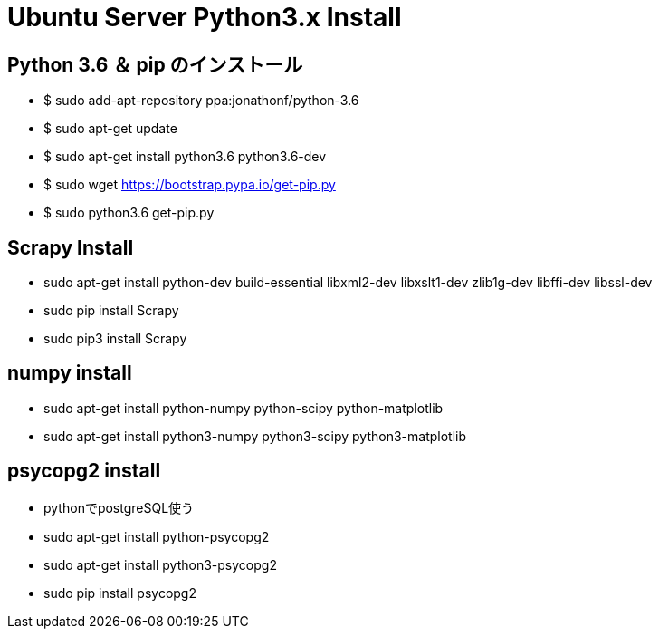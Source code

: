 = Ubuntu Server Python3.x Install

== Python 3.6 ＆ pip のインストール
* $ sudo add-apt-repository ppa:jonathonf/python-3.6
* $ sudo apt-get update
* $ sudo apt-get install python3.6 python3.6-dev
* $ sudo wget https://bootstrap.pypa.io/get-pip.py
* $ sudo python3.6 get-pip.py

== Scrapy Install
* sudo apt-get install python-dev build-essential libxml2-dev libxslt1-dev zlib1g-dev libffi-dev libssl-dev
* sudo pip install Scrapy
* sudo pip3 install Scrapy

== numpy install
* sudo apt-get install python-numpy python-scipy python-matplotlib
* sudo apt-get install python3-numpy python3-scipy python3-matplotlib

== psycopg2 install
* pythonでpostgreSQL使う
* sudo apt-get install python-psycopg2
* sudo apt-get install python3-psycopg2
* sudo pip install psycopg2
